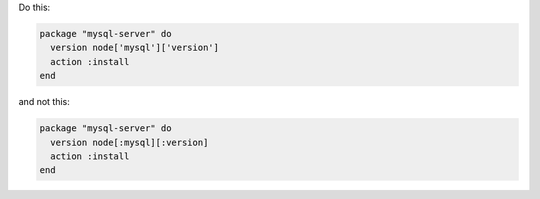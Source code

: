 .. This is an included how-to. 

.. To use symbols to reference attributes

Do this:

.. code-block:: ruby

   package "mysql-server" do
     version node['mysql']['version']
     action :install
   end

and not this:

.. code-block:: ruby

   package "mysql-server" do
     version node[:mysql][:version]
     action :install
   end
